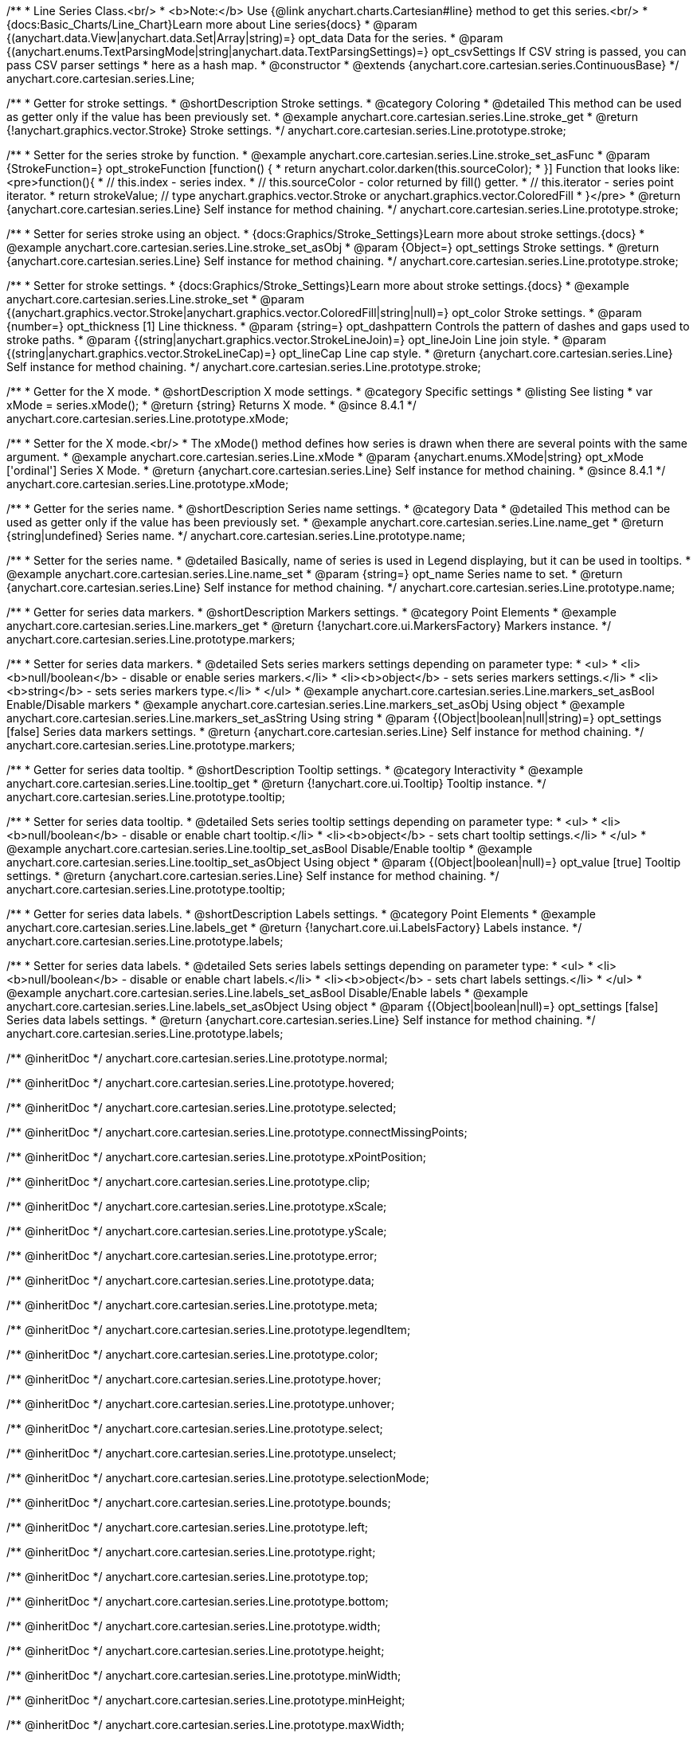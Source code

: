 /**
 * Line Series Class.<br/>
 * <b>Note:</b> Use {@link anychart.charts.Cartesian#line} method to get this series.<br/>
 * {docs:Basic_Charts/Line_Chart}Learn more about Line series{docs}
 * @param {(anychart.data.View|anychart.data.Set|Array|string)=} opt_data Data for the series.
 * @param {(anychart.enums.TextParsingMode|string|anychart.data.TextParsingSettings)=} opt_csvSettings If CSV string is passed, you can pass CSV parser settings
 *    here as a hash map.
 * @constructor
 * @extends {anychart.core.cartesian.series.ContinuousBase}
 */
anychart.core.cartesian.series.Line;


//----------------------------------------------------------------------------------------------------------------------
//
//  anychart.core.cartesian.series.Line.prototype.stroke
//
//----------------------------------------------------------------------------------------------------------------------

/**
 * Getter for stroke settings.
 * @shortDescription Stroke settings.
 * @category Coloring
 * @detailed This method can be used as getter only if the value has been previously set.
 * @example anychart.core.cartesian.series.Line.stroke_get
 * @return {!anychart.graphics.vector.Stroke} Stroke settings.
 */
anychart.core.cartesian.series.Line.prototype.stroke;

/**
 * Setter for the series stroke by function.
 * @example anychart.core.cartesian.series.Line.stroke_set_asFunc
 * @param {StrokeFunction=} opt_strokeFunction [function() {
 *  return anychart.color.darken(this.sourceColor);
 * }] Function that looks like: <pre>function(){
 *    // this.index - series index.
 *    // this.sourceColor - color returned by fill() getter.
 *    // this.iterator - series point iterator.
 *    return strokeValue; // type anychart.graphics.vector.Stroke or anychart.graphics.vector.ColoredFill
 * }</pre>
 * @return {anychart.core.cartesian.series.Line} Self instance for method chaining.
 */
anychart.core.cartesian.series.Line.prototype.stroke;

/**
 * Setter for series stroke using an object.
 * {docs:Graphics/Stroke_Settings}Learn more about stroke settings.{docs}
 * @example anychart.core.cartesian.series.Line.stroke_set_asObj
 * @param {Object=} opt_settings Stroke settings.
 * @return {anychart.core.cartesian.series.Line} Self instance for method chaining.
 */
anychart.core.cartesian.series.Line.prototype.stroke;

/**
 * Setter for stroke settings.
 * {docs:Graphics/Stroke_Settings}Learn more about stroke settings.{docs}
 * @example anychart.core.cartesian.series.Line.stroke_set
 * @param {(anychart.graphics.vector.Stroke|anychart.graphics.vector.ColoredFill|string|null)=} opt_color Stroke settings.
 * @param {number=} opt_thickness [1] Line thickness.
 * @param {string=} opt_dashpattern Controls the pattern of dashes and gaps used to stroke paths.
 * @param {(string|anychart.graphics.vector.StrokeLineJoin)=} opt_lineJoin Line join style.
 * @param {(string|anychart.graphics.vector.StrokeLineCap)=} opt_lineCap Line cap style.
 * @return {anychart.core.cartesian.series.Line} Self instance for method chaining.
 */
anychart.core.cartesian.series.Line.prototype.stroke;

//----------------------------------------------------------------------------------------------------------------------
//
//  anychart.core.cartesian.series.Line.prototype.xMode
//
//----------------------------------------------------------------------------------------------------------------------

/**
 * Getter for the X mode.
 * @shortDescription X mode settings.
 * @category Specific settings
 * @listing See listing
 * var xMode = series.xMode();
 * @return {string} Returns X mode.
 * @since 8.4.1
 */
anychart.core.cartesian.series.Line.prototype.xMode;

/**
 * Setter for the X mode.<br/>
 * The xMode() method defines how series is drawn when there are several points with the same argument.
 * @example anychart.core.cartesian.series.Line.xMode
 * @param {anychart.enums.XMode|string} opt_xMode ['ordinal'] Series X Mode.
 * @return {anychart.core.cartesian.series.Line} Self instance for method chaining.
 * @since 8.4.1
 */
anychart.core.cartesian.series.Line.prototype.xMode;

//----------------------------------------------------------------------------------------------------------------------
//
//  anychart.core.cartesian.series.Line.prototype.name
//
//----------------------------------------------------------------------------------------------------------------------

/**
 * Getter for the series name.
 * @shortDescription Series name settings.
 * @category Data
 * @detailed This method can be used as getter only if the value has been previously set.
 * @example anychart.core.cartesian.series.Line.name_get
 * @return {string|undefined} Series name.
 */
anychart.core.cartesian.series.Line.prototype.name;

/**
 * Setter for the series name.
 * @detailed Basically, name of series is used in Legend displaying, but it can be used in tooltips.
 * @example anychart.core.cartesian.series.Line.name_set
 * @param {string=} opt_name Series name to set.
 * @return {anychart.core.cartesian.series.Line} Self instance for method chaining.
 */
anychart.core.cartesian.series.Line.prototype.name;

//----------------------------------------------------------------------------------------------------------------------
//
//  anychart.core.cartesian.series.Line.prototype.markers
//
//----------------------------------------------------------------------------------------------------------------------

/**
 * Getter for series data markers.
 * @shortDescription Markers settings.
 * @category Point Elements
 * @example anychart.core.cartesian.series.Line.markers_get
 * @return {!anychart.core.ui.MarkersFactory} Markers instance.
 */
anychart.core.cartesian.series.Line.prototype.markers;

/**
 * Setter for series data markers.
 * @detailed Sets series markers settings depending on parameter type:
 * <ul>
 *   <li><b>null/boolean</b> - disable or enable series markers.</li>
 *   <li><b>object</b> - sets series markers settings.</li>
 *   <li><b>string</b> - sets series markers type.</li>
 * </ul>
 * @example anychart.core.cartesian.series.Line.markers_set_asBool Enable/Disable markers
 * @example anychart.core.cartesian.series.Line.markers_set_asObj Using object
 * @example anychart.core.cartesian.series.Line.markers_set_asString Using string
 * @param {(Object|boolean|null|string)=} opt_settings [false] Series data markers settings.
 * @return {anychart.core.cartesian.series.Line} Self instance for method chaining.
 */
anychart.core.cartesian.series.Line.prototype.markers;

//----------------------------------------------------------------------------------------------------------------------
//
//  anychart.core.cartesian.series.Line.prototype.tooltip
//
//----------------------------------------------------------------------------------------------------------------------

/**
 * Getter for series data tooltip.
 * @shortDescription Tooltip settings.
 * @category Interactivity
 * @example anychart.core.cartesian.series.Line.tooltip_get
 * @return {!anychart.core.ui.Tooltip} Tooltip instance.
 */
anychart.core.cartesian.series.Line.prototype.tooltip;

/**
 * Setter for series data tooltip.
 * @detailed Sets series tooltip settings depending on parameter type:
 * <ul>
 *   <li><b>null/boolean</b> - disable or enable chart tooltip.</li>
 *   <li><b>object</b> - sets chart tooltip settings.</li>
 * </ul>
 * @example anychart.core.cartesian.series.Line.tooltip_set_asBool Disable/Enable tooltip
 * @example anychart.core.cartesian.series.Line.tooltip_set_asObject Using object
 * @param {(Object|boolean|null)=} opt_value [true] Tooltip settings.
 * @return {anychart.core.cartesian.series.Line} Self instance for method chaining.
 */
anychart.core.cartesian.series.Line.prototype.tooltip;

//----------------------------------------------------------------------------------------------------------------------
//
//  anychart.core.cartesian.series.Line.prototype.labels
//
//----------------------------------------------------------------------------------------------------------------------

/**
 * Getter for series data labels.
 * @shortDescription Labels settings.
 * @category Point Elements
 * @example anychart.core.cartesian.series.Line.labels_get
 * @return {!anychart.core.ui.LabelsFactory} Labels instance.
 */
anychart.core.cartesian.series.Line.prototype.labels;

/**
 * Setter for series data labels.
 * @detailed Sets series labels settings depending on parameter type:
 * <ul>
 *   <li><b>null/boolean</b> - disable or enable chart labels.</li>
 *   <li><b>object</b> - sets chart labels settings.</li>
 * </ul>
 * @example anychart.core.cartesian.series.Line.labels_set_asBool Disable/Enable labels
 * @example anychart.core.cartesian.series.Line.labels_set_asObject Using object
 * @param {(Object|boolean|null)=} opt_settings [false] Series data labels settings.
 * @return {anychart.core.cartesian.series.Line} Self instance for method chaining.
 */
anychart.core.cartesian.series.Line.prototype.labels;

/** @inheritDoc */
anychart.core.cartesian.series.Line.prototype.normal;

/** @inheritDoc */
anychart.core.cartesian.series.Line.prototype.hovered;

/** @inheritDoc */
anychart.core.cartesian.series.Line.prototype.selected;

/** @inheritDoc */
anychart.core.cartesian.series.Line.prototype.connectMissingPoints;

/** @inheritDoc */
anychart.core.cartesian.series.Line.prototype.xPointPosition;

/** @inheritDoc */
anychart.core.cartesian.series.Line.prototype.clip;

/** @inheritDoc */
anychart.core.cartesian.series.Line.prototype.xScale;

/** @inheritDoc */
anychart.core.cartesian.series.Line.prototype.yScale;

/** @inheritDoc */
anychart.core.cartesian.series.Line.prototype.error;

/** @inheritDoc */
anychart.core.cartesian.series.Line.prototype.data;

/** @inheritDoc */
anychart.core.cartesian.series.Line.prototype.meta;

/** @inheritDoc */
anychart.core.cartesian.series.Line.prototype.legendItem;

/** @inheritDoc */
anychart.core.cartesian.series.Line.prototype.color;

/** @inheritDoc */
anychart.core.cartesian.series.Line.prototype.hover;

/** @inheritDoc */
anychart.core.cartesian.series.Line.prototype.unhover;

/** @inheritDoc */
anychart.core.cartesian.series.Line.prototype.select;

/** @inheritDoc */
anychart.core.cartesian.series.Line.prototype.unselect;

/** @inheritDoc */
anychart.core.cartesian.series.Line.prototype.selectionMode;

/** @inheritDoc */
anychart.core.cartesian.series.Line.prototype.bounds;

/** @inheritDoc */
anychart.core.cartesian.series.Line.prototype.left;

/** @inheritDoc */
anychart.core.cartesian.series.Line.prototype.right;

/** @inheritDoc */
anychart.core.cartesian.series.Line.prototype.top;

/** @inheritDoc */
anychart.core.cartesian.series.Line.prototype.bottom;

/** @inheritDoc */
anychart.core.cartesian.series.Line.prototype.width;

/** @inheritDoc */
anychart.core.cartesian.series.Line.prototype.height;

/** @inheritDoc */
anychart.core.cartesian.series.Line.prototype.minWidth;

/** @inheritDoc */
anychart.core.cartesian.series.Line.prototype.minHeight;

/** @inheritDoc */
anychart.core.cartesian.series.Line.prototype.maxWidth;

/** @inheritDoc */
anychart.core.cartesian.series.Line.prototype.maxHeight;

/** @inheritDoc */
anychart.core.cartesian.series.Line.prototype.getPixelBounds;

/** @inheritDoc */
anychart.core.cartesian.series.Line.prototype.zIndex;

/** @inheritDoc */
anychart.core.cartesian.series.Line.prototype.enabled;

/** @inheritDoc */
anychart.core.cartesian.series.Line.prototype.id;

/** @inheritDoc */
anychart.core.cartesian.series.Line.prototype.transformX;

/** @inheritDoc */
anychart.core.cartesian.series.Line.prototype.transformY;

/** @inheritDoc */
anychart.core.cartesian.series.Line.prototype.getPixelPointWidth;

/** @inheritDoc */
anychart.core.cartesian.series.Line.prototype.getPoint;

/** @inheritDoc */
anychart.core.cartesian.series.Line.prototype.excludePoint;

/** @inheritDoc */
anychart.core.cartesian.series.Line.prototype.includePoint;

/** @inheritDoc */
anychart.core.cartesian.series.Line.prototype.keepOnlyPoints;

/** @inheritDoc */
anychart.core.cartesian.series.Line.prototype.includeAllPoints;

/** @inheritDoc */
anychart.core.cartesian.series.Line.prototype.getExcludedPoints;

/** @inheritDoc */
anychart.core.cartesian.series.Line.prototype.seriesType;

/** @inheritDoc */
anychart.core.cartesian.series.Line.prototype.isVertical;

/** @inheritDoc */
anychart.core.cartesian.series.Line.prototype.rendering;

/** @inheritDoc */
anychart.core.cartesian.series.Line.prototype.maxLabels;

/** @inheritDoc */
anychart.core.cartesian.series.Line.prototype.minLabels;

/** @inheritDoc */
anychart.core.cartesian.series.Line.prototype.colorScale;

/** @inheritDoc */
anychart.core.cartesian.series.Line.prototype.getStat;

/** @inheritDoc */
anychart.core.cartesian.series.Line.prototype.a11y;

//----------------------------------------------------------------------------------------------------------------------
//
//  anychart.core.cartesian.series.Line.prototype.drawPoint
//
//----------------------------------------------------------------------------------------------------------------------

/**
 * @ignoreDoc
 * Draws all series points.
 */
anychart.core.cartesian.series.Line.prototype.drawPoint;


//----------------------------------------------------------------------------------------------------------------------
//
//  anychart.core.cartesian.series.Line.prototype.startDrawing
//
//----------------------------------------------------------------------------------------------------------------------

/**
 * @ignoreDoc
 * Initializes series draw.<br/>
 * If scale is not explicitly set - creates a default one.
 */
anychart.core.cartesian.series.Line.prototype.startDrawing;


//----------------------------------------------------------------------------------------------------------------------
//
//  anychart.core.cartesian.series.Line.prototype.drawMissing
//
//----------------------------------------------------------------------------------------------------------------------

/**
 * @ignoreDoc
 * This method is used by a parallel iterator in case series needs to
 * draw a missing point (given series has no such X, and other
 * series has it).
 */
anychart.core.cartesian.series.Line.prototype.drawMissing;


//----------------------------------------------------------------------------------------------------------------------
//
//  anychart.core.cartesian.series.Line.prototype.finalizeDrawing
//
//----------------------------------------------------------------------------------------------------------------------

/**
 * @ignoreDoc
 * Finishes series draw.
 */
anychart.core.cartesian.series.Line.prototype.finalizeDrawing;


//----------------------------------------------------------------------------------------------------------------------
//
//  anychart.core.cartesian.series.Line.prototype.getIterator
//
//----------------------------------------------------------------------------------------------------------------------

/**@ignoreDoc
 * Returns mapping iterator.
 * @return {!anychart.data.Iterator} Iterator.
 */
anychart.core.cartesian.series.Line.prototype.getIterator;


//----------------------------------------------------------------------------------------------------------------------
//
//  anychart.core.cartesian.series.Line.prototype.getResetIterator
//
//----------------------------------------------------------------------------------------------------------------------

/**
 * @ignoreDoc
 * Returns new default iterator for the mapping.
 * @return {!anychart.data.Iterator} New iterator.
 */
anychart.core.cartesian.series.Line.prototype.getResetIterator;


//----------------------------------------------------------------------------------------------------------------------
//
//  anychart.core.cartesian.series.Line.prototype.draw
//
//----------------------------------------------------------------------------------------------------------------------

/**
 * @ignoreDoc
 * Draws series into the container. If series has no scales - creates them.
 * @return {anychart.core.cartesian.series.Line} Self instance for method chaining.
 */
anychart.core.cartesian.series.Line.prototype.draw;
